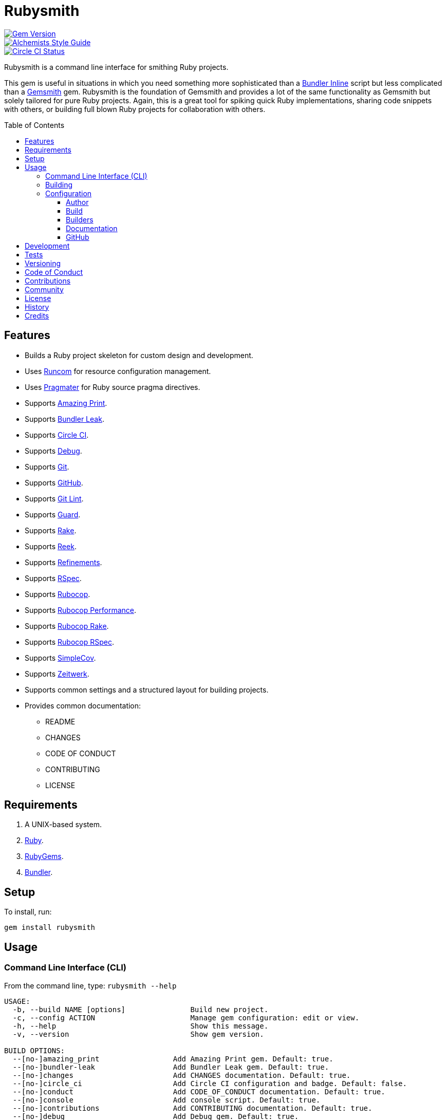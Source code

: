 :toc: macro
:toclevels: 5
:figure-caption!:

= Rubysmith

[link=http://badge.fury.io/rb/rubysmith]
image::https://badge.fury.io/rb/rubysmith.svg[Gem Version]
[link=https://www.alchemists.io/projects/code_quality]
image::https://img.shields.io/badge/code_style-alchemists-brightgreen.svg[Alchemists Style Guide]
[link=https://circleci.com/gh/bkuhlmann/rubysmith]
image::https://circleci.com/gh/bkuhlmann/rubysmith.svg?style=svg[Circle CI Status]

Rubysmith is a command line interface for smithing Ruby projects.

This gem is useful in situations in which you need something more sophisticated than a
link:https://bundler.io/guides/bundler_in_a_single_file_ruby_script.html[Bundler Inline] script but
less complicated than a link:https://www.alchemists.io/projects/gemsmith[Gemsmith] gem. Rubysmith is
the foundation of Gemsmith and provides a lot of the same functionality as Gemsmith but solely
tailored for pure Ruby projects. Again, this is a great tool for spiking quick Ruby implementations,
sharing code snippets with others, or building full blown Ruby projects for collaboration with
others.

toc::[]

== Features

* Builds a Ruby project skeleton for custom design and development.
* Uses link:https://www.alchemists.io/projects/runcom[Runcom] for resource configuration management.
* Uses link:https://www.alchemists.io/projects/pragmater[Pragmater] for Ruby source pragma directives.
* Supports link:https://github.com/amazing-print/amazing_print[Amazing Print].
* Supports link:https://github.com/rubymem/bundler-leak[Bundler Leak].
* Supports link:https://circleci.com[Circle CI].
* Supports link:https://github.com/ruby/debug[Debug].
* Supports link:https://git-scm.com[Git].
* Supports link:https://github.com[GitHub].
* Supports link:https://www.alchemists.io/projects/git-lint[Git Lint].
* Supports link:https://github.com/guard/guard[Guard].
* Supports link:https://github.com/ruby/rake[Rake].
* Supports link:https://github.com/troessner/reek[Reek].
* Supports link:https://www.alchemists.io/projects/refinements[Refinements].
* Supports link:https://rspec.info[RSpec].
* Supports link:https://github.com/rubocop-hq/rubocop[Rubocop].
* Supports link:https://docs.rubocop.org/rubocop-performance[Rubocop Performance].
* Supports link:https://github.com/rubocop-hq/rubocop-rake[Rubocop Rake].
* Supports link:https://github.com/rubocop-hq/rubocop-rspec[Rubocop RSpec].
* Supports link:https://github.com/simplecov-ruby/simplecov[SimpleCov].
* Supports link:https://github.com/fxn/zeitwerk[Zeitwerk].
* Supports common settings and a structured layout for building projects.
* Provides common documentation:
** README
** CHANGES
** CODE OF CONDUCT
** CONTRIBUTING
** LICENSE

// == Screencasts

// [link=https://www.alchemists.io/screencasts/rubysmith]
// image::https://www.alchemists.io/images/screencasts/rubysmith/cover.svg[Screencast,600,240,role=focal_point]

== Requirements

. A UNIX-based system.
. link:https://www.ruby-lang.org[Ruby].
. link:https://rubygems.org[RubyGems].
. link:https://github.com/bundler/bundler[Bundler].

== Setup

To install, run:

[source,bash]
----
gem install rubysmith
----

== Usage

=== Command Line Interface (CLI)

From the command line, type: `rubysmith --help`

....
USAGE:
  -b, --build NAME [options]               Build new project.
  -c, --config ACTION                      Manage gem configuration: edit or view.
  -h, --help                               Show this message.
  -v, --version                            Show gem version.

BUILD OPTIONS:
  --[no-]amazing_print                 Add Amazing Print gem. Default: true.
  --[no-]bundler-leak                  Add Bundler Leak gem. Default: true.
  --[no-]changes                       Add CHANGES documentation. Default: true.
  --[no-]circle_ci                     Add Circle CI configuration and badge. Default: false.
  --[no-]conduct                       Add CODE_OF_CONDUCT documentation. Default: true.
  --[no-]console                       Add console script. Default: true.
  --[no-]contributions                 Add CONTRIBUTING documentation. Default: true.
  --[no-]debug                         Add Debug gem. Default: true.
  --[no-]git                           Add Git. Default: true.
  --[no-]git_hub                       Add GitHub templates. Default: false.
  --[no-]git-lint                      Add Git Lint gem. Default: true.
  --[no-]guard                         Add Guard gem. Default: true.
  --[no-]license                       Add LICENSE documentation. Default: true.
  --max                                Use maximum/enabled options. Default: false.
  --min                                Use minimum/disabled options. Default: false.
  --[no-]rake                          Add Rake gem. Default: true.
  --[no-]readme                        Add README documentation. Default: true.
  --[no-]reek                          Add Reek gem. Default: true.
  --[no-]refinements                   Add Refinements gem. Default: true.
  --[no-]rspec                         Add RSpec gem. Default: true.
  --[no-]rubocop                       Add Rubocop gems. Default: true.
  --[no-]setup                         Add setup script. Default: true.
  --[no-]simple_cov                    Add SimpleCov gem. Default: true.
  --[no-]zeitwerk                      Add Zeitwerk gem. Default: true.
....

=== Building

The core functionality of this gem centers around the `--build` command with optional customization
provided via build options. By default, all build options are enabled. Example:

[source,bash]
----
rubysmith --build demo
----

Running the above will generate a new `demo` Ruby project with all options enabled. Should you wish
to disable specific options, you can use the `--no-*` prefix. Example:

[source,bash]
----
rubysmith --build demo --no-debug --no-guard
----

With the above example, both Debug and Guard support would have been disabled when building the
`demo` project. Taking this a step further, you can also use the `--min` option to generate a
project with bare minimum of options. Example:

[source,bash]
----
rubysmith --build demo --min
----

The above is essentially the same as building with _all_ options disabled. This is handy in
situations where you need to quickly script something up for sharing with others yet still want to
avoid using a Bundler Inline script so gem dependencies are not installed each time the code is run.

As shown earlier, you can combine options but be aware that order matters. Take the following, for
example, where both minimum and maximum options are used in conjunction with other options:

[source,bash]
----
rubysmith --build demo --min --zeitwerk
rubysmith --build demo --max --no-debug
----

With the above examples, the first line will _disable_ all options except for Zeitwerk while the
second line will _enable_ all options except for Debug. This can be a handy way to build a new
project with all options either disabled or enabled with only a few select options modified. To have
specific options enabled/disabled _every time_ you build a new Ruby project, you can edit your
global configuration for making these settings permanent (see below for details).

=== Configuration

This gem can be configured via a global configuration:

....
$HOME/.config/rubysmith/configuration.yml
....

It can also be configured via link:https://www.alchemists.io/projects/xdg[XDG] environment
variables. The default configuration is as follows:

[source,yaml]
----
:author:
  :name:
  :email:
  :url:
:build:
  :amazing_print: true
  :bundler_leak: true
  :changes: true
  :circle_ci: false
  :conduct: true
  :console: true
  :contributions: true
  :debug: true
  :git: true
  :git_hub: false
  :git_lint: true
  :guard: true
  :license: true
  :maximum: false
  :minimum: false
  :rake: true
  :readme: true
  :reek: true
  :refinements: true
  :rspec: true
  :rubocop: true
  :setup: true
  :simple_cov: true
  :zeitwerk: true
:documentation:
  :format: "md"
  :license: "mit"
:extensions:
  :pragmater:
    :comments:
      - "# frozen_string_literal: true"
    :includes:
      - "**/*.rb"
      - "**/*bin/console"
      - "**/*bin/guard"
      - "**/*bin/rubocop"
      - "**/*Gemfile"
      - "**/*Guardfile"
      - "**/*Rakefile"
:git_hub:
  :user:
----

Feel free to take this default configuration, modify, and save as your own custom
`configuration.yml`.

==== Author

Author information is used when generating project documentation and is recommended you fill this
information in before building a project. Example:

    :author:
      :name: Jill Smith
      :email: jsmith@example.com
      :url: https://www.exmaple.com/team/jsmith

==== Build

Build options are booleans so can only be `true` or `false` by default. Should you want a different
configuration than what is enabled/disabled by default, you'll want to customize these options as
you see fit. When changing build options, they will dynamically show up when viewing usage (i.e.
`rubysmith --help`).

==== Builders

Builders are additional tooling which can be configured specifically for Rubysmith. At the moment,
only link:https://www.alchemists.io/projects/pragmater[Pragmater] is supported so view the Pragmater
project page to learn more.

==== Documentation

Documentation can be configured as follows:

* *Format*: Use `md` for Markdown or `adoc` for ASCCI Doc.
* *License*: Use `mit` for MIT or `Apache` for Apache 2.0.0 license.

No other licenses are supported at this time but might be expanded up on in the future.

==== GitHub

Your GitHub user is whatever handle you setup when you creating your GitHub account. This
information is used for documentation purposes and Circle CI badge association. If you don't define
this information, Rubysmith will automatically fallback to pulling this information from your Git
configuration (i.e. `github.user`). If all else fails, then nothing will be used.

== Development

To contribute, run:

[source,bash]
----
git clone https://github.com/bkuhlmann/rubysmith.git
cd rubysmith
bin/setup
----

You can also use the IRB console for direct access to all objects:

[source,bash]
----
bin/console
----

== Tests

To test, run:

[source,bash]
----
bundle exec rake
----

== Versioning

Read link:https://semver.org[Semantic Versioning] for details. Briefly, it means:

* Major (X.y.z) - Incremented for any backwards incompatible public API changes.
* Minor (x.Y.z) - Incremented for new, backwards compatible, public API enhancements/fixes.
* Patch (x.y.Z) - Incremented for small, backwards compatible, bug fixes.

== Code of Conduct

Please note that this project is released with a link:CODE_OF_CONDUCT.adoc[CODE OF CONDUCT]. By
participating in this project you agree to abide by its terms.

== Contributions

Read link:CONTRIBUTING.adoc[CONTRIBUTING] for details.

== Community

Feel free to link:https://www.alchemists.io/community[join the commmunity] for discussions related
to this project and much more.

== License

Read link:LICENSE.adoc[LICENSE] for details.

== History

Read link:CHANGES.adoc[CHANGES] for details.

== Credits

* Built with link:https://www.alchemists.io/projects/gemsmith[Gemsmith].
* Engineered by link:https://www.alchemists.io/team/brooke_kuhlmann[Brooke Kuhlmann].
